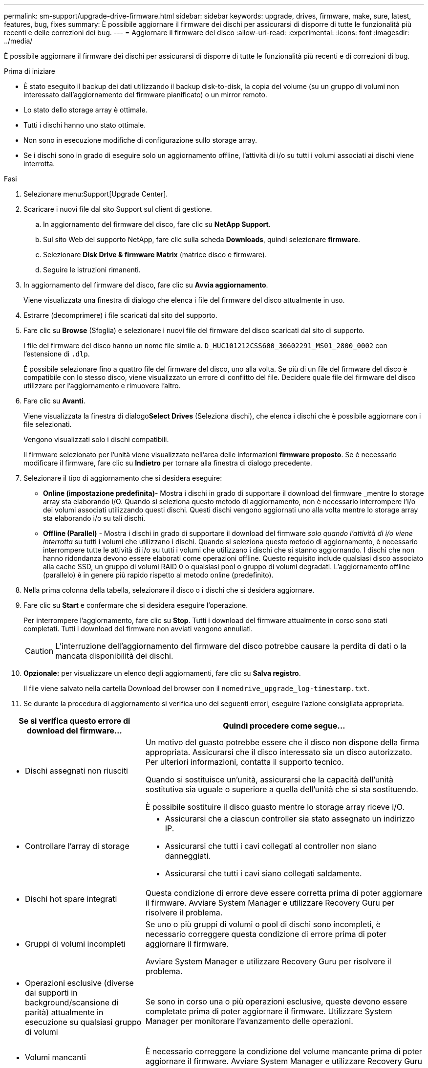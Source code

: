 ---
permalink: sm-support/upgrade-drive-firmware.html 
sidebar: sidebar 
keywords: upgrade, drives, firmware, make, sure, latest, features, bug, fixes 
summary: È possibile aggiornare il firmware dei dischi per assicurarsi di disporre di tutte le funzionalità più recenti e delle correzioni dei bug. 
---
= Aggiornare il firmware del disco
:allow-uri-read: 
:experimental: 
:icons: font
:imagesdir: ../media/


[role="lead"]
È possibile aggiornare il firmware dei dischi per assicurarsi di disporre di tutte le funzionalità più recenti e di correzioni di bug.

.Prima di iniziare
* È stato eseguito il backup dei dati utilizzando il backup disk-to-disk, la copia del volume (su un gruppo di volumi non interessato dall'aggiornamento del firmware pianificato) o un mirror remoto.
* Lo stato dello storage array è ottimale.
* Tutti i dischi hanno uno stato ottimale.
* Non sono in esecuzione modifiche di configurazione sullo storage array.
* Se i dischi sono in grado di eseguire solo un aggiornamento offline, l'attività di i/o su tutti i volumi associati ai dischi viene interrotta.


.Fasi
. Selezionare menu:Support[Upgrade Center].
. Scaricare i nuovi file dal sito Support sul client di gestione.
+
.. In aggiornamento del firmware del disco, fare clic su *NetApp Support*.
.. Sul sito Web del supporto NetApp, fare clic sulla scheda *Downloads*, quindi selezionare *firmware*.
.. Selezionare *Disk Drive & firmware Matrix* (matrice disco e firmware).
.. Seguire le istruzioni rimanenti.


. In aggiornamento del firmware del disco, fare clic su *Avvia aggiornamento*.
+
Viene visualizzata una finestra di dialogo che elenca i file del firmware del disco attualmente in uso.

. Estrarre (decomprimere) i file scaricati dal sito del supporto.
. Fare clic su *Browse* (Sfoglia) e selezionare i nuovi file del firmware del disco scaricati dal sito di supporto.
+
I file del firmware del disco hanno un nome file simile a. `D_HUC101212CSS600_30602291_MS01_2800_0002` con l'estensione di `.dlp`.

+
È possibile selezionare fino a quattro file del firmware del disco, uno alla volta. Se più di un file del firmware del disco è compatibile con lo stesso disco, viene visualizzato un errore di conflitto del file. Decidere quale file del firmware del disco utilizzare per l'aggiornamento e rimuovere l'altro.

. Fare clic su *Avanti*.
+
Viene visualizzata la finestra di dialogo**Select Drives** (Seleziona dischi), che elenca i dischi che è possibile aggiornare con i file selezionati.

+
Vengono visualizzati solo i dischi compatibili.

+
Il firmware selezionato per l'unità viene visualizzato nell'area delle informazioni *firmware proposto*. Se è necessario modificare il firmware, fare clic su *Indietro* per tornare alla finestra di dialogo precedente.

. Selezionare il tipo di aggiornamento che si desidera eseguire:
+
** *Online (impostazione predefinita)*- Mostra i dischi in grado di supportare il download del firmware _mentre lo storage array sta elaborando i/O. Quando si seleziona questo metodo di aggiornamento, non è necessario interrompere l'i/o dei volumi associati utilizzando questi dischi. Questi dischi vengono aggiornati uno alla volta mentre lo storage array sta elaborando i/o su tali dischi.
** *Offline (Parallel)* - Mostra i dischi in grado di supportare il download del firmware _solo quando l'attività di i/o viene interrotta_ su tutti i volumi che utilizzano i dischi. Quando si seleziona questo metodo di aggiornamento, è necessario interrompere tutte le attività di i/o su tutti i volumi che utilizzano i dischi che si stanno aggiornando. I dischi che non hanno ridondanza devono essere elaborati come operazioni offline. Questo requisito include qualsiasi disco associato alla cache SSD, un gruppo di volumi RAID 0 o qualsiasi pool o gruppo di volumi degradati. L'aggiornamento offline (parallelo) è in genere più rapido rispetto al metodo online (predefinito).


. Nella prima colonna della tabella, selezionare il disco o i dischi che si desidera aggiornare.
. Fare clic su *Start* e confermare che si desidera eseguire l'operazione.
+
Per interrompere l'aggiornamento, fare clic su *Stop*. Tutti i download del firmware attualmente in corso sono stati completati. Tutti i download del firmware non avviati vengono annullati.

+
[CAUTION]
====
L'interruzione dell'aggiornamento del firmware del disco potrebbe causare la perdita di dati o la mancata disponibilità dei dischi.

====
. *Opzionale:* per visualizzare un elenco degli aggiornamenti, fare clic su *Salva registro*.
+
Il file viene salvato nella cartella Download del browser con il nome``drive_upgrade_log-timestamp.txt``.

. Se durante la procedura di aggiornamento si verifica uno dei seguenti errori, eseguire l'azione consigliata appropriata.


[cols="2a,4a"]
|===
| Se si verifica questo errore di download del firmware... | Quindi procedere come segue... 


 a| 
* Dischi assegnati non riusciti

 a| 
Un motivo del guasto potrebbe essere che il disco non dispone della firma appropriata. Assicurarsi che il disco interessato sia un disco autorizzato. Per ulteriori informazioni, contatta il supporto tecnico.

Quando si sostituisce un'unità, assicurarsi che la capacità dell'unità sostitutiva sia uguale o superiore a quella dell'unità che si sta sostituendo.

È possibile sostituire il disco guasto mentre lo storage array riceve i/O.



 a| 
* Controllare l'array di storage

 a| 
* Assicurarsi che a ciascun controller sia stato assegnato un indirizzo IP.
* Assicurarsi che tutti i cavi collegati al controller non siano danneggiati.
* Assicurarsi che tutti i cavi siano collegati saldamente.




 a| 
* Dischi hot spare integrati

 a| 
Questa condizione di errore deve essere corretta prima di poter aggiornare il firmware. Avviare System Manager e utilizzare Recovery Guru per risolvere il problema.



 a| 
* Gruppi di volumi incompleti

 a| 
Se uno o più gruppi di volumi o pool di dischi sono incompleti, è necessario correggere questa condizione di errore prima di poter aggiornare il firmware.

Avviare System Manager e utilizzare Recovery Guru per risolvere il problema.



 a| 
* Operazioni esclusive (diverse dai supporti in background/scansione di parità) attualmente in esecuzione su qualsiasi gruppo di volumi

 a| 
Se sono in corso una o più operazioni esclusive, queste devono essere completate prima di poter aggiornare il firmware. Utilizzare System Manager per monitorare l'avanzamento delle operazioni.



 a| 
* Volumi mancanti

 a| 
È necessario correggere la condizione del volume mancante prima di poter aggiornare il firmware. Avviare System Manager e utilizzare Recovery Guru per risolvere il problema.



 a| 
* Controller in uno stato diverso da quello ottimale

 a| 
Uno dei controller degli array di storage richiede attenzione. Questa condizione deve essere corretta prima di poter aggiornare il firmware. Avviare System Manager e utilizzare Recovery Guru per risolvere il problema.



 a| 
* Informazioni sulla partizione dello storage non corrispondenti tra i grafici a oggetti del controller

 a| 
Si è verificato un errore durante la convalida dei dati sui controller. Contattare il supporto tecnico per risolvere il problema.



 a| 
* Controllo SPM Verify Database Controller non riuscito

 a| 
Si è verificato un errore nel database di mappatura delle partizioni di storage su un controller. Contattare il supporto tecnico per risolvere il problema.



 a| 
* Configuration Database Validation (convalida del database di configurazione) (se supportata dalla versione del controller dell'array di storage)

 a| 
Si è verificato un errore del database di configurazione su un controller. Contattare il supporto tecnico per risolvere il problema.



 a| 
* Controlli correlati A MEL

 a| 
Contattare il supporto tecnico per risolvere il problema.



 a| 
* Negli ultimi 7 giorni sono stati segnalati più di 10 eventi DDE Informational o Critical MEL

 a| 
Contattare il supporto tecnico per risolvere il problema.



 a| 
* Negli ultimi 7 giorni sono stati segnalati più di 2 eventi critici MEL di pagina 2C

 a| 
Contattare il supporto tecnico per risolvere il problema.



 a| 
* Negli ultimi 7 giorni sono stati segnalati più di 2 eventi MEL critici su Drive Channel degradati

 a| 
Contattare il supporto tecnico per risolvere il problema.



 a| 
* Più di 4 voci MEL critiche negli ultimi 7 giorni

 a| 
Contattare il supporto tecnico per risolvere il problema.

|===
.Al termine
L'aggiornamento del firmware del disco è stato completato. È possibile riprendere le normali operazioni.
